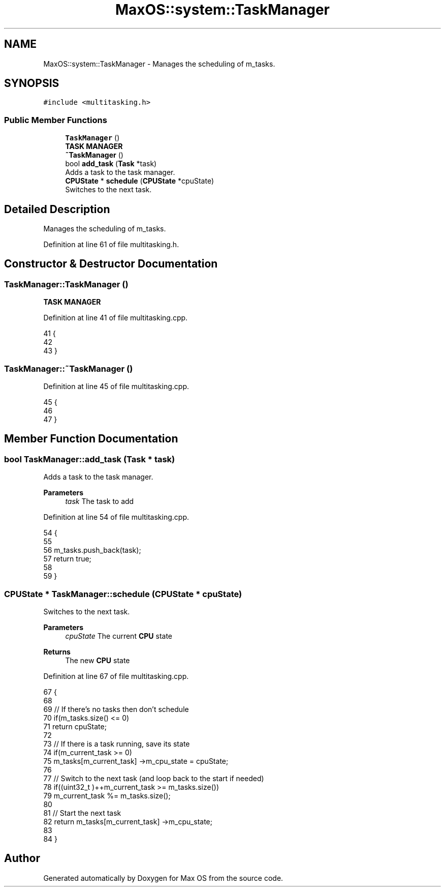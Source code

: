.TH "MaxOS::system::TaskManager" 3 "Tue Feb 25 2025" "Version 0.1" "Max OS" \" -*- nroff -*-
.ad l
.nh
.SH NAME
MaxOS::system::TaskManager \- Manages the scheduling of m_tasks\&.  

.SH SYNOPSIS
.br
.PP
.PP
\fC#include <multitasking\&.h>\fP
.SS "Public Member Functions"

.in +1c
.ti -1c
.RI "\fBTaskManager\fP ()"
.br
.RI "\fBTASK MANAGER\fP "
.ti -1c
.RI "\fB~TaskManager\fP ()"
.br
.ti -1c
.RI "bool \fBadd_task\fP (\fBTask\fP *task)"
.br
.RI "Adds a task to the task manager\&. "
.ti -1c
.RI "\fBCPUState\fP * \fBschedule\fP (\fBCPUState\fP *cpuState)"
.br
.RI "Switches to the next task\&. "
.in -1c
.SH "Detailed Description"
.PP 
Manages the scheduling of m_tasks\&. 
.PP
Definition at line 61 of file multitasking\&.h\&.
.SH "Constructor & Destructor Documentation"
.PP 
.SS "TaskManager::TaskManager ()"

.PP
\fBTASK MANAGER\fP 
.PP
Definition at line 41 of file multitasking\&.cpp\&.
.PP
.nf
41                          {
42 
43 }
.fi
.SS "TaskManager::~TaskManager ()"

.PP
Definition at line 45 of file multitasking\&.cpp\&.
.PP
.nf
45                           {
46 
47 }
.fi
.SH "Member Function Documentation"
.PP 
.SS "bool TaskManager::add_task (\fBTask\fP * task)"

.PP
Adds a task to the task manager\&. 
.PP
\fBParameters\fP
.RS 4
\fItask\fP The task to add 
.RE
.PP

.PP
Definition at line 54 of file multitasking\&.cpp\&.
.PP
.nf
54                                      {
55 
56     m_tasks\&.push_back(task);
57     return true;
58 
59 }
.fi
.SS "\fBCPUState\fP * TaskManager::schedule (\fBCPUState\fP * cpuState)"

.PP
Switches to the next task\&. 
.PP
\fBParameters\fP
.RS 4
\fIcpuState\fP The current \fBCPU\fP state 
.RE
.PP
\fBReturns\fP
.RS 4
The new \fBCPU\fP state 
.RE
.PP

.PP
Definition at line 67 of file multitasking\&.cpp\&.
.PP
.nf
67                                                   {
68 
69     // If there's no tasks then don't schedule
70     if(m_tasks\&.size() <= 0)
71         return cpuState;
72 
73     // If there is a task running, save its state
74     if(m_current_task >= 0)
75       m_tasks[m_current_task] ->m_cpu_state = cpuState;
76 
77     // Switch to the next task (and loop back to the start if needed)
78     if((uint32_t )++m_current_task >= m_tasks\&.size())
79       m_current_task %= m_tasks\&.size();
80 
81     // Start the next task
82     return m_tasks[m_current_task] ->m_cpu_state;
83 
84 }
.fi


.SH "Author"
.PP 
Generated automatically by Doxygen for Max OS from the source code\&.
